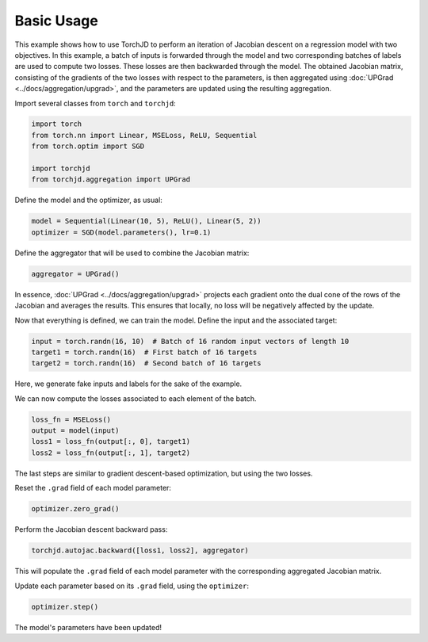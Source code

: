 Basic Usage
===========

This example shows how to use TorchJD to perform an iteration of Jacobian descent on a regression
model with two objectives. In this example, a batch of inputs is forwarded through the model and two
corresponding batches of labels are used to compute two losses. These losses are then backwarded
through the model. The obtained Jacobian matrix, consisting of the gradients of the two losses with
respect to the parameters, is then aggregated using :doc:`UPGrad <../docs/aggregation/upgrad>`, and
the parameters are updated using the resulting aggregation.



Import several classes from ``torch`` and ``torchjd``:

.. code-block:: python

    import torch
    from torch.nn import Linear, MSELoss, ReLU, Sequential
    from torch.optim import SGD

    import torchjd
    from torchjd.aggregation import UPGrad

Define the model and the optimizer, as usual:

.. code-block:: python

    model = Sequential(Linear(10, 5), ReLU(), Linear(5, 2))
    optimizer = SGD(model.parameters(), lr=0.1)

Define the aggregator that will be used to combine the Jacobian matrix:

.. code-block:: python

    aggregator = UPGrad()

In essence, :doc:`UPGrad <../docs/aggregation/upgrad>` projects each gradient onto the dual cone of
the rows of the Jacobian and averages the results. This ensures that locally, no loss will be
negatively affected by the update.

Now that everything is defined, we can train the model. Define the input and the associated target:

.. code-block:: python

    input = torch.randn(16, 10)  # Batch of 16 random input vectors of length 10
    target1 = torch.randn(16)  # First batch of 16 targets
    target2 = torch.randn(16)  # Second batch of 16 targets

Here, we generate fake inputs and labels for the sake of the example.

We can now compute the losses associated to each element of the batch.

.. code-block:: python

    loss_fn = MSELoss()
    output = model(input)
    loss1 = loss_fn(output[:, 0], target1)
    loss2 = loss_fn(output[:, 1], target2)

The last steps are similar to gradient descent-based optimization, but using the two losses.

Reset the ``.grad`` field of each model parameter:

.. code-block:: python

    optimizer.zero_grad()

Perform the Jacobian descent backward pass:

.. code-block:: python

    torchjd.autojac.backward([loss1, loss2], aggregator)

This will populate the ``.grad`` field of each model parameter with the corresponding aggregated
Jacobian matrix.

Update each parameter based on its ``.grad`` field, using the ``optimizer``:

.. code-block:: python

    optimizer.step()

The model's parameters have been updated!
